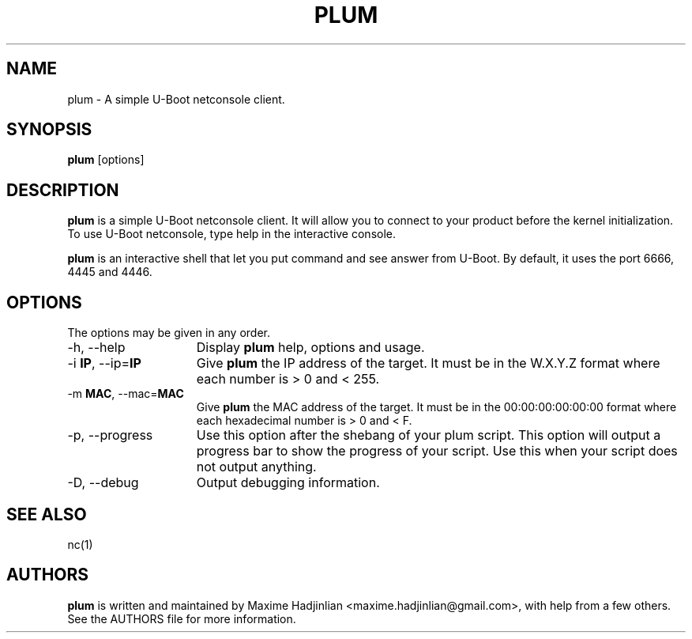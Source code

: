 .TH PLUM 1 "2010 Oct 05"
.SH NAME
plum \- A simple U-Boot netconsole client.
.SH SYNOPSIS
.br
.B plum
[options]
.SH DESCRIPTION
.B plum
is a simple U-Boot netconsole client. It will allow you to connect to your
product before the kernel initialization.
To use U-Boot netconsole, type help in the interactive console.
.PP
.B plum
is an interactive shell that let you put command and see answer from U-Boot.
By default, it uses the port 6666, 4445 and 4446.
.PP
.SH OPTIONS
The options may be given in any order.
.br
.TP 15
\-h, \-\-help
Display
.B plum
help, options and usage.
.TP
.RB \-i " IP", " " \-\-ip= "IP"
Give
.B plum
the IP address of the target. It must be in the W.X.Y.Z format where
each number is > 0 and < 255.
.TP
.RB \-m " MAC", " " \-\-mac= "MAC"
Give
.B plum
the MAC address of the target. It must be in the 00:00:00:00:00:00 format where
each hexadecimal number is > 0 and < F.
.TP
\-p, \-\-progress
Use this option after the shebang of your plum script.
This option will output a progress bar to show the progress of 
your script. Use this when your script does not output anything.
.TP
\-D, \-\-debug
Output debugging information.
.SH SEE ALSO
nc(1)
.SH AUTHORS
.B plum
is written and maintained by Maxime Hadjinlian <maxime.hadjinlian@gmail.com>,
with help from a few others. See the AUTHORS file for more information.
